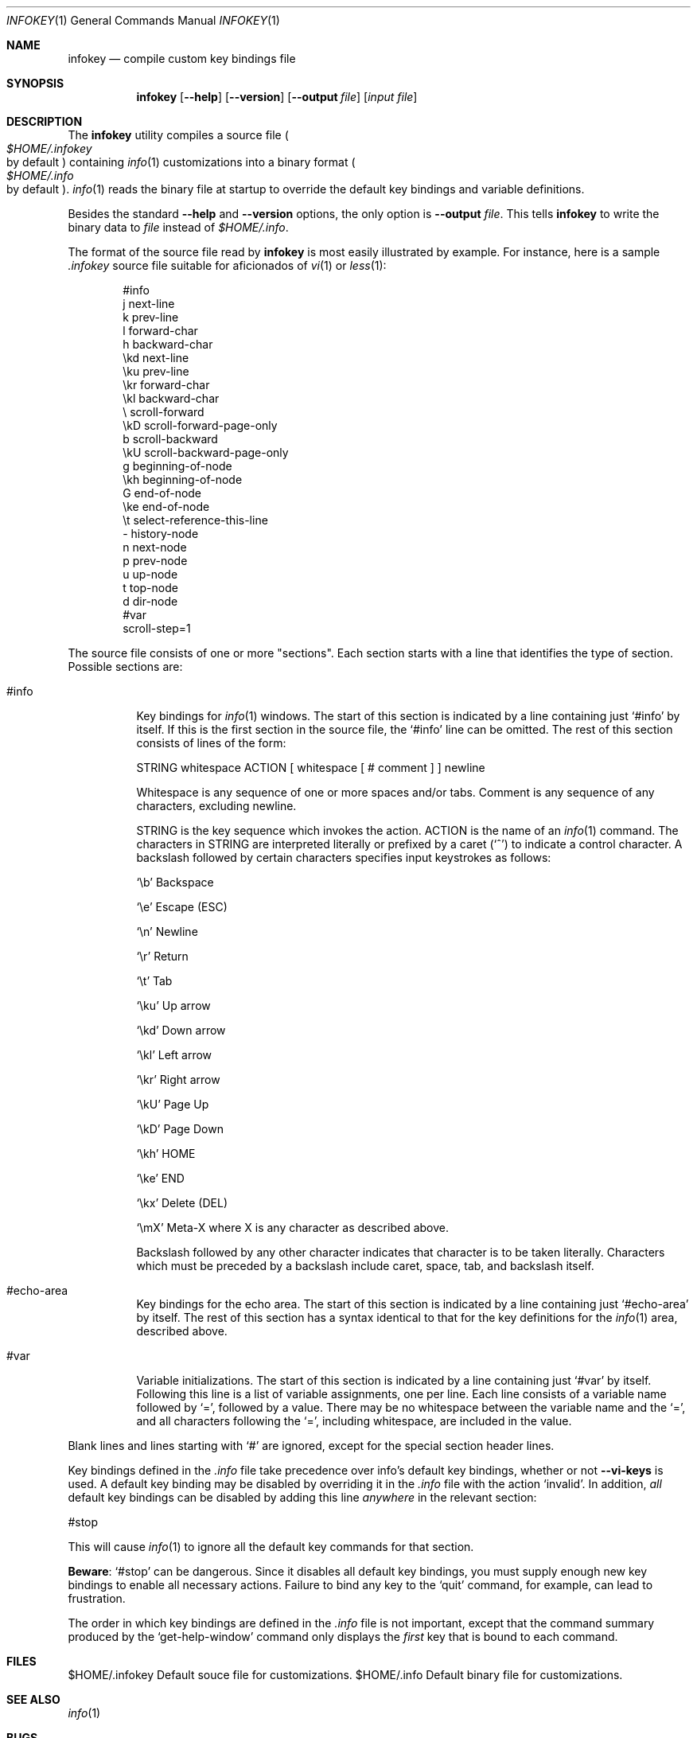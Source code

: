 .\"
.\" Copyright (C) 1992, 93, 96, 97, 98, 99, 2001, 02 Free Software
.\" Foundation, Inc.
.\"
.\" Permission is granted to copy, distribute and/or modify this
.\" document under the terms of the GNU Free Documentation License,
.\" Version 1.1 or any later version published by the Free Software
.\" Foundation; with no Invariant Sections, with the Front-Cover texts
.\" being "A GNU Manual," and with the Back-Cover Texts as in (a)
.\" below.  A copy of the license is included in the section entitled
.\" "GNU Free Documentation License."
.\"
.\" (a) The FSF's Back-Cover Text is: "You have freedom to copy and
.\" modify this GNU Manual, like GNU software.  Copies published by
.\" the Free Software Foundation raise funds for GNU development."
.\"
.Dd February 15, 2003
.Dt INFOKEY 1
.Os
.Sh NAME
.Nm infokey
.Nd compile custom key bindings file
.Sh SYNOPSIS
.Nm infokey
.Op Fl -help
.Op Fl -version
.Op Fl -output Ar file
.Op Ar input file
.Sh DESCRIPTION
The
.Nm
utility compiles a source file
.Po Pa $HOME/.infokey
 by default
.Pc
containing
.Xr info 1
customizations into a binary format
.Po Pa $HOME/.info
 by default
.Pc . 
.Xr info 1
reads the binary file at startup to override the
default key bindings and variable definitions.
.Pp
Besides the standard
.Fl -help
and
.Fl -version
options, the only option is
.Fl -output Ar file .
This tells
.Nm infokey
to write the binary data to
.Ar file
instead of
.Pa $HOME/.info .
.Pp
The format of the source file read by
.Nm
is most easily illustrated by example.
For instance, here is a sample
.Pa .infokey
source file suitable for aficionados of
.Xr vi 1
or
.Xr less 1 :
.Pp
.Bd -literal -offset indent
#info
j       next-line
k       prev-line
l       forward-char
h       backward-char
\\kd     next-line
\\ku     prev-line
\\kr     forward-char
\\kl     backward-char
\\       scroll-forward
\\kD     scroll-forward-page-only
b       scroll-backward
\\kU     scroll-backward-page-only
g       beginning-of-node
\\kh     beginning-of-node
G       end-of-node
\\ke     end-of-node
\\t      select-reference-this-line
-       history-node
n       next-node
p       prev-node
u       up-node
t       top-node
d       dir-node
#var
scroll-step=1
.Ed
.Pp
The source file consists of one or more "sections".
Each section starts with a line that identifies the type of section.
Possible sections are:
.Pp
.Bl -tag -width Ds
.It #info
Key bindings for
.Xr info 1
windows.
The start of this section is indicated by a line containing just `#info'
by itself.
If this is the first section in the source file,
the `#info' line can be omitted.
The rest of this section consists of lines of the form:

    STRING whitespace ACTION [ whitespace [ # comment ] ] newline

Whitespace is any sequence of one or more spaces and/or tabs.
Comment is any sequence of any characters, excluding newline.
.Pp
STRING is the key sequence which invokes the action.
ACTION is the name of an
.Xr info 1
command.
The characters in STRING are interpreted literally or prefixed by a
caret (`^') to indicate a control character.
A backslash followed by certain characters specifies input keystrokes
as follows:
.Pp    
`\\b'	Backspace
.Pp
`\\e'	Escape (ESC)
.Pp
`\\n'	Newline
.Pp
`\\r'	Return
.Pp
`\\t'	Tab
.Pp
`\\ku'	Up arrow
.Pp
`\\kd'	Down arrow
.Pp
`\\kl'	Left arrow
.Pp
`\\kr'	Right arrow
.Pp
`\\kU'	Page Up
.Pp
`\\kD'	Page Down
.Pp
`\\kh'	HOME
.Pp
`\\ke'	END
.Pp
`\\kx'	Delete (DEL)
.Pp
`\\mX'	Meta-X where X is any character as described above.
.Pp
Backslash followed by any other character indicates that character
is to be taken literally.
Characters which must be preceded by a backslash include
caret, space, tab, and backslash itself.
.Pp
.It #echo-area
Key bindings for the echo area.
The start of this section is indicated by a line containing just
`#echo-area' by itself.
The rest of this section has a syntax identical to that for the key
definitions for the
.Xr info 1
area, described above.
.Pp
.It #var
Variable initializations.
The start of this section is indicated by a line containing just `#var'
by itself.
Following this line is a list of variable assignments, one per line.
Each line consists of a variable name followed by `=',
followed by a value.
There may be no whitespace between the variable name and the `=',
and all characters following the `=',
including whitespace, are included in the value.
.El
.Pp
Blank lines and lines starting with `#' are ignored, except for the
special section header lines.
.Pp
Key bindings defined in the
.Pa .info
file take precedence over info's default key bindings, whether or not
.Cm --vi-keys
is used.
A default key binding may be disabled by overriding it in the
.Pa .info
file with the action `invalid'.
In addition,
.Em all
default key bindings can be disabled by adding this line
.Em anywhere
in the relevant section:
.Pp
     #stop
.Pp
This will cause
.Xr info 1
to ignore all the default key commands for that section.
.Pp
.Sy Beware :
`#stop' can be dangerous.
Since it disables all default key bindings, you must supply enough new
key bindings to enable all necessary actions.
Failure to bind any key to the `quit' command, for example,
can lead to frustration.
.Pp
The order in which key bindings are defined in the
.Pa .info
file is not important, except that the command summary produced by the
`get-help-window' command only displays the
.Em first
key that is bound to each command.
.Sh FILES
$HOME/.infokey		Default souce file for customizations.
$HOME/.info		Default binary file for customizations.
.Sh SEE ALSO
.Xr info 1
.Sh BUGS
bug-texinfo@gnu.org
